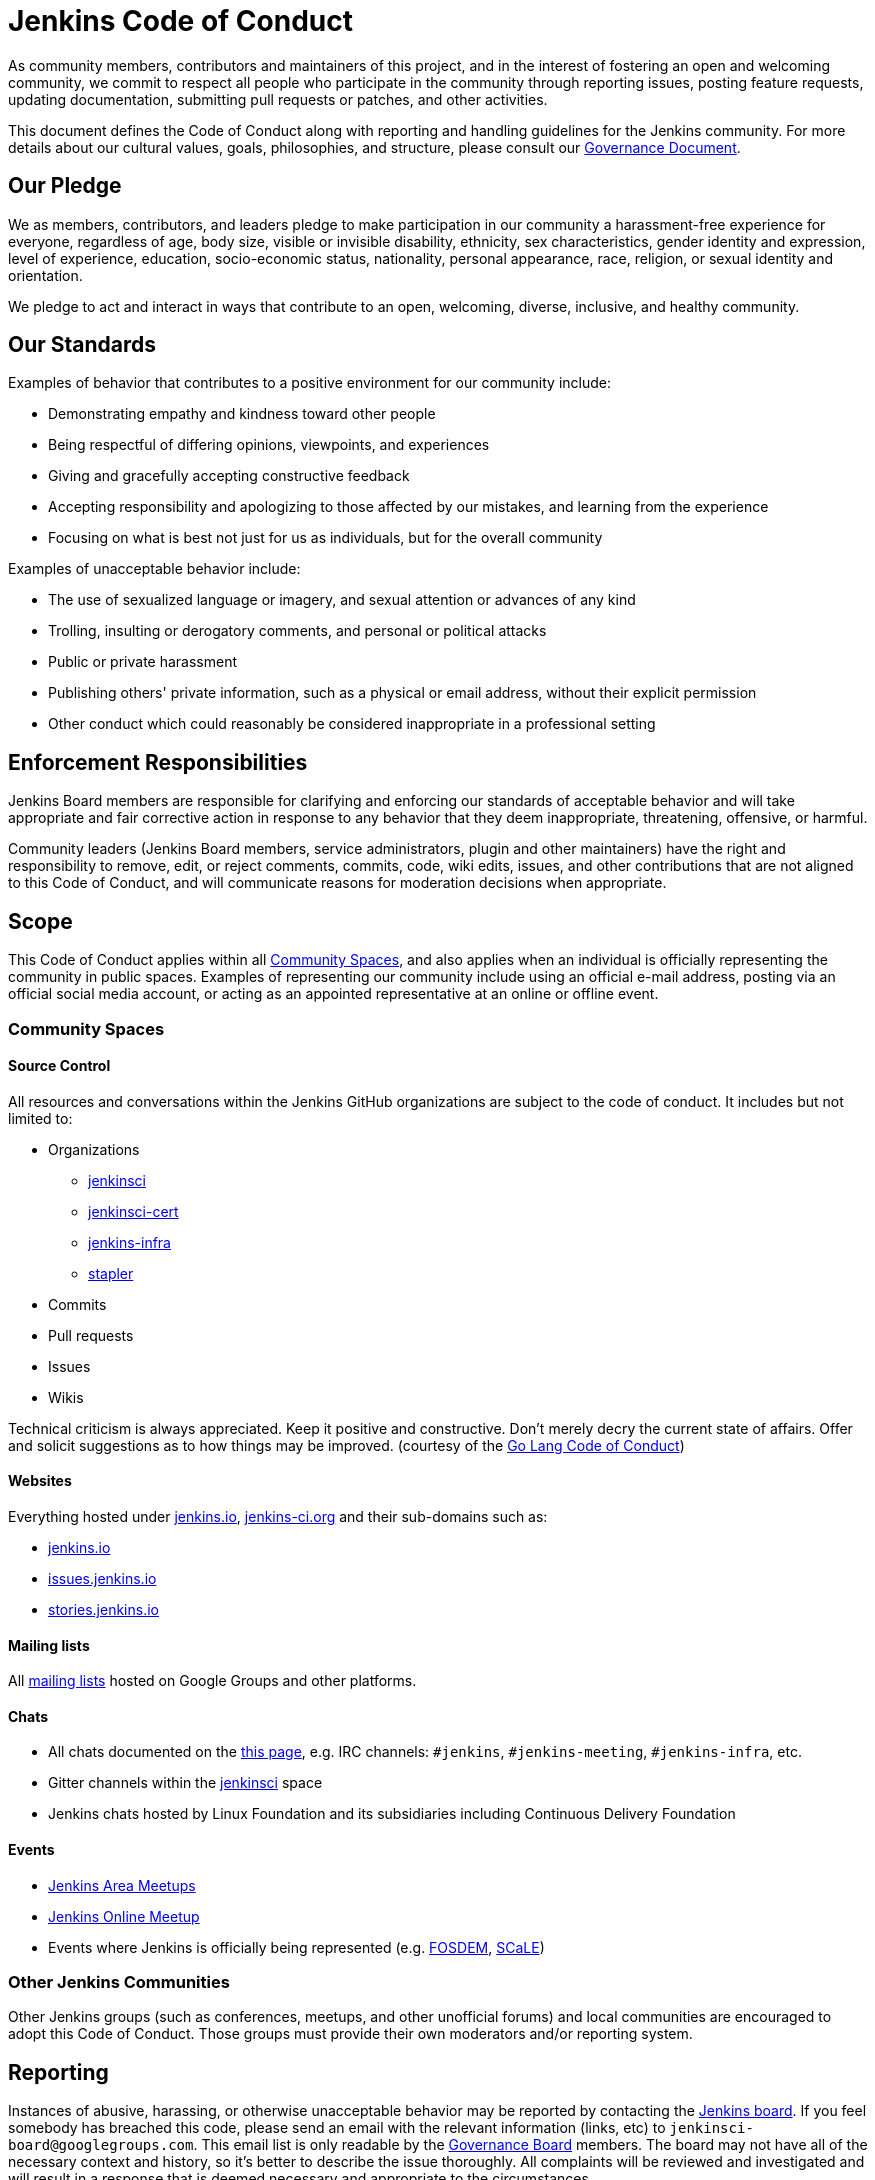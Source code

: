 = Jenkins Code of Conduct

As community members, contributors and maintainers of this project,
and in the interest of fostering an open and welcoming community,
we commit to respect all people who participate in the community through reporting issues,
posting feature requests, updating documentation, submitting pull requests or
patches, and other activities.

This document defines the Code of Conduct along with reporting and handling guidelines for the Jenkins community. 
For more details about our cultural values, goals, philosophies, and structure, please consult our xref:project:ROOT:governance.adoc[Governance Document]. 

== Our Pledge

We as members, contributors, and leaders pledge to make participation in our
community a harassment-free experience for everyone, regardless of age, body
size, visible or invisible disability, ethnicity, sex characteristics, gender
identity and expression, level of experience, education, socio-economic status,
nationality, personal appearance, race, religion, or sexual identity
and orientation.

We pledge to act and interact in ways that contribute to an open, welcoming,
diverse, inclusive, and healthy community.

== Our Standards

Examples of behavior that contributes to a positive environment for our
community include:

* Demonstrating empathy and kindness toward other people
* Being respectful of differing opinions, viewpoints, and experiences
* Giving and gracefully accepting constructive feedback
* Accepting responsibility and apologizing to those affected by our mistakes,
  and learning from the experience
* Focusing on what is best not just for us as individuals, but for the
  overall community

Examples of unacceptable behavior include:

* The use of sexualized language or imagery, and sexual attention or
  advances of any kind
* Trolling, insulting or derogatory comments, and personal or political attacks
* Public or private harassment
* Publishing others' private information, such as a physical or email
  address, without their explicit permission
* Other conduct which could reasonably be considered inappropriate in a
  professional setting

== Enforcement Responsibilities

Jenkins Board members are responsible for clarifying and enforcing our standards of
acceptable behavior and will take appropriate and fair corrective action in
response to any behavior that they deem inappropriate, threatening, offensive,
or harmful.

Community leaders (Jenkins Board members, service administrators, plugin and other maintainers)
have the right and responsibility to remove, edit, or reject
comments, commits, code, wiki edits, issues, and other contributions that are
not aligned to this Code of Conduct, and will communicate reasons for moderation
decisions when appropriate.

== Scope

This Code of Conduct applies within all <<Community Spaces>>, and also applies when
an individual is officially representing the community in public spaces.
Examples of representing our community include using an official e-mail address,
posting via an official social media account, or acting as an appointed
representative at an online or offline event.

=== Community Spaces

==== Source Control

All resources and conversations within the Jenkins GitHub organizations are subject to the code of conduct.
It includes but not limited to:

* Organizations
** link:https://github.com/jenkinsci[jenkinsci]
** link:https://github.com/jenkinsci-cert[jenkinsci-cert]
** link:https://github.com/jenkins-infra[jenkins-infra]
** link:https://github.com/stapler[stapler]
* Commits
* Pull requests
* Issues
* Wikis

Technical criticism is always appreciated. Keep it positive and constructive. Don't merely decry the current state of affairs. Offer and solicit suggestions as to how things may be improved.
(courtesy of the link:https://golang.org/conduct#values[Go Lang Code of Conduct])

==== Websites

Everything hosted under link:/[jenkins.io], link:https://jenkins-ci.org/[jenkins-ci.org] and their sub-domains such as:

* link:/[jenkins.io]
* link:https://issues.jenkins.io/[issues.jenkins.io]
* link:https://stories.jenkins.io/[stories.jenkins.io]

==== Mailing lists

All xref:community:mailing-lists:index.adoc[mailing lists] hosted on Google Groups and other platforms.

==== Chats

* All chats documented on the xref:community:chat:index.adoc[this page], e.g. IRC channels: `#jenkins`, `#jenkins-meeting`, `#jenkins-infra`, etc.
* Gitter channels within the link:https://app.gitter.im/#/room/#jenkins-ci:matrix.org[jenkinsci] space
* Jenkins chats hosted by Linux Foundation and its subsidiaries including Continuous Delivery Foundation 

==== Events

* xref:projects:jam:index.adoc[Jenkins Area Meetups]
* link:/events/online-meetup[Jenkins Online Meetup]
* Events where Jenkins is officially being represented (e.g.
  link:https://fosdem.org[FOSDEM], link:https://socallinuxexpo.org/[SCaLE])

=== Other Jenkins Communities

Other Jenkins groups (such as conferences, meetups, and other unofficial forums) and local communities are encouraged to adopt this Code of Conduct.
Those groups must provide their own moderators and/or reporting system.

== Reporting

Instances of abusive, harassing, or otherwise unacceptable behavior may be
reported by contacting the xref:project:board:index.adoc[Jenkins board].
If you feel somebody has breached this code, please send an email with the
relevant information (links, etc) to `jenkinsci-board@googlegroups.com`.
This email list is only readable by the xref:project:board:index.adoc[Governance Board] members.
The board may not have all of the necessary context and history,
so it's better to describe the issue thoroughly.
All complaints will be reviewed
and investigated and will result in a response that is deemed necessary and
appropriate to the circumstances.

If you believe one of the board members has violated the code of conduct
above, please email one of the other members of the Governance Board with the
details (their emails are visible on the
xref:project:board:index.adoc[Governance
Board] page).

If the desired resolution cannot be reached on the Jenkins community level,
an issue can be escalated to the Continuous Delivery Foundation (CDF) by contacting the project team at `conduct@cd.foundation`.
See the link:https://github.com/cdfoundation/.github/blob/main/CODE_OF_CONDUCT.md[CDF Code of Conduct] for more information about reporting and enforcement in this case.

== Handling of violations

Community leaders will follow these Community Impact Guidelines in determining
the consequences for any action they deem in violation of this Code of Conduct.

Depending on the severity of the violations the board may elect to take one of the following paths.
Handling of violations will be done in private and the affected people will be notified.
In the majority of cases there will not be a public announcement of the resolution,
unless the Governance Board deems it necessary to announce the resolution in public.

=== 1. Correction

If the severity of the violation is mild enough, the board will notify the community member that their conduct is not acceptable and needs to change.

**Community Impact**: Use of inappropriate language or other behavior deemed
unprofessional or unwelcome in the community.

**Consequence**: A private, written warning from community leaders, providing
clarity around the nature of the violation and an explanation of why the
behavior was inappropriate. A public apology may be requested.

=== 2. Warning

If the severity of the violation is serious enough,
the board will issue an official warning to the community member.

**Community Impact**: A violation through a single incident or series
of actions.

**Consequence**: A warning with consequences for continued behavior. No
interaction with the people involved, including unsolicited interaction with
those enforcing the Code of Conduct, for a specified period of time. This
includes avoiding interactions in community spaces as well as external channels
like social media. Violating these terms may lead to a _Probation_ or _Ban_.

=== 3. Probation

// oleg_nenashev: It merges statements of "3. Temporary ban" in Contributor Covenant 2.0
// + original statements of the Probation period in Jenkins CoC 2016

If the severity of the violation is serious or reprimands are not effective,
the board will ask the community member to "take a break" 
and to step
away from the community for a period of time.
The intent of this is to send a clear signal to the community member that their
conduct is unacceptable, de-escalate the situation for everyone who are
affected, and ask the community member to reflect on their behaviors.

**Community Impact**: A serious violation of community standards, including
sustained inappropriate behavior.

**Consequence**: A temporary ban from any sort of interaction or public
communication with the community for a specified period of time
(chats, mailing lists, pull requests, issues, events, etc.).
No public or
private interaction with the people involved, including unsolicited interaction
with those enforcing the Code of Conduct, is allowed during this period.
Violating these terms may lead to a ban.

=== 4. Ban

//oleg_nenashev: There is a deviation from Contributor Covenant 2.0 which recommends a Permanent Ban.
// Jenkins Code of Conduct in the 2016 edition offered a way to restore accounts after 12 months in the case of explusion,
// and it is retained in this edition

**Community Impact**: Demonstrating a pattern of violation of community
standards, including sustained inappropriate behavior,  harassment of an
individual, or aggression toward or disparagement of classes of individuals.

**Consequence**: A permanent ban from any sort of public interaction within
the community.
// Addition to Contributor Covenant 2.0 begins here
The individual will be expelled from the Jenkins community.
After 12 months they may appeal to the board for the ban to be lifted.

The ban will include but is not limited to:

*  Bans from Jenkins community xref:community:chat:index.adoc[chats]
*  Deletion of their LDAP account
*  Blocking their GitHub username from the Jenkins GitHub organizations
*  Banning their email address from Jenkins mailing lists
*  Banning them from social media and meetup groups
*  Banning them from participating in Community-organized events

== Attribution

This Code of Conduct is adapted from the Contributor Covenant,
version 2.0, available at
https://www.contributor-covenant.org/version/2/0/code_of_conduct.html.

Community Impact Guidelines were inspired by link:https://github.com/mozilla/diversity[Mozilla's code of conduct
enforcement ladder].

== Version history

* **Jul 02, 2020** - Major update of the Code of Conduct.
  It was approved the project governance meeting on Jul 01
  (link:https://docs.google.com/document/d/11Nr8QpqYgBiZjORplL_3Zkwys2qK1vEvK-NYyYa4rzg/edit#heading=h.6rx5y09hwmti[meeting notes],
   link:https://groups.google.com/forum/#!topic/jenkinsci-dev/u0T56f9MSZY[developer mailing list discussion]).
  Notable changes:
** Code of Conduct is updated to link:https://www.contributor-covenant.org/version/2/0/code_of_conduct/[Contributor Covenant, version 2.0]
** Align _Handling of Violations_ with link:https://www.contributor-covenant.org/version/2/0/code_of_conduct/[Contributor Covenant 2.0] _Enforcement Guidelines_
** Refresh the _Community Spaces_ section
** Reference Continuous Delivery Foundation (CDF) as a second escalation level
* **Jan 06, 2016** - First version of Code of Conduct is introduced.
  It is adapted from the link:https://www.contributor-covenant.org/version/1/3/0/[Contributor Covenant, version 1.3.0].
  The Code of Conduct was approved by the project governance meeting on
  link:http://meetings.jenkins-ci.org/jenkins-meeting/2016/jenkins-meeting.2016-01-06-19.01.html[2016-01-06]
